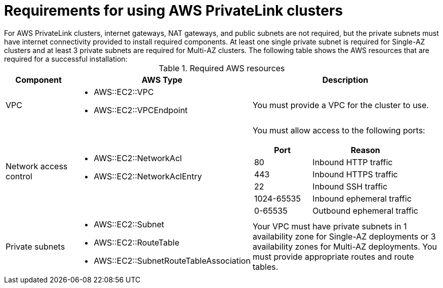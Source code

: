 // Module included in the following assemblies:
//
// * rosa_install_access_delete_clusters/rosa-aws-privatelink-creating-cluster.adoc
// * rosa_hcp/rosa-hcp-aws-private-creating-cluster.adoc
ifeval::["{context}" == "rosa-hcp-aws-private-creating-cluster"]
:rosa-hcp:
endif::[]
ifeval::["{context}" == "rosa-aws-privatelink-creating-cluster"]
:rosa-standalone:
endif::[]
:_mod-docs-content-type: REFERENCE
[id="osd-aws-privatelink-required-resources_{context}"]
= Requirements for using AWS PrivateLink clusters
ifdef::rosa-hcp[]
For {hcp-title} private clusters, internet gateways, NAT gateways, and public subnets are not required, but the private subnets must have internet connectivity to install the required components. At least one private subnet is required. The following table shows the AWS resources that are required for a successful installation:
endif::rosa-hcp[]
ifndef::rosa-hcp[]
For AWS PrivateLink clusters, internet gateways, NAT gateways, and public subnets are not required, but the private subnets must have internet connectivity provided to install required components. At least one single private subnet is required for Single-AZ clusters and at least 3 private subnets are required for Multi-AZ clusters. The following table shows the AWS resources that are required for a successful installation:
endif::rosa-hcp[]

.Required AWS resources
[cols="1a,2a,3a",options="header"]
|===
| Component | AWS Type | Description
| VPC
|* AWS::EC2::VPC
* AWS::EC2::VPCEndpoint
| You must provide a VPC for the cluster to use.

| Network access control
|* AWS::EC2::NetworkAcl
* AWS::EC2::NetworkAclEntry
|
You must allow access to the following ports:
[cols="35%,65%",options="header"]
!===
!Port !Reason
! 80
! Inbound HTTP traffic
! 443
! Inbound HTTPS traffic
! 22
! Inbound SSH traffic
! 1024-65535
! Inbound ephemeral traffic
! 0-65535
! Outbound ephemeral traffic
!===

| Private subnets
|* AWS::EC2::Subnet
* AWS::EC2::RouteTable
* AWS::EC2::SubnetRouteTableAssociation
|
ifdef::rosa-hcp[]
Your VPC must have private subnets in at least 1 availability zone.
endif::rosa-hcp[]
ifndef::rosa-hcp[]
Your VPC must have private subnets in 1 availability zone for Single-AZ deployments or 3 availability zones for Multi-AZ deployments.
endif::rosa-hcp[]
You must provide appropriate routes and route tables.
|===
ifeval::["{context}" == "rosa-hcp-aws-private-creating-cluster"]
:!rosa-hcp:
endif::[]
ifeval::["{context}" == "rosa-aws-privatelink-creating-cluster"]
:!rosa-standalone:
endif::[]